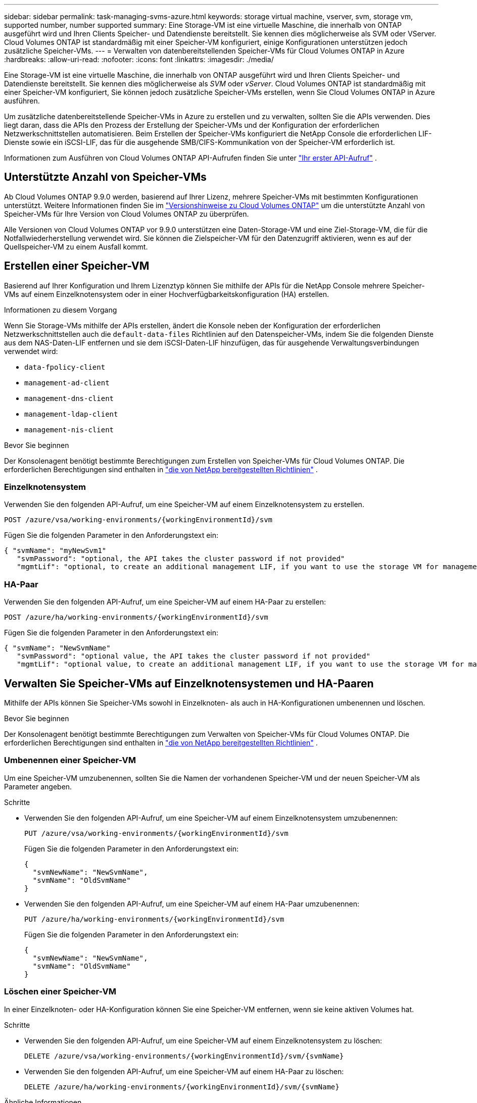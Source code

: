---
sidebar: sidebar 
permalink: task-managing-svms-azure.html 
keywords: storage virtual machine, vserver, svm, storage vm, supported number, number supported 
summary: Eine Storage-VM ist eine virtuelle Maschine, die innerhalb von ONTAP ausgeführt wird und Ihren Clients Speicher- und Datendienste bereitstellt.  Sie kennen dies möglicherweise als SVM oder VServer.  Cloud Volumes ONTAP ist standardmäßig mit einer Speicher-VM konfiguriert, einige Konfigurationen unterstützen jedoch zusätzliche Speicher-VMs. 
---
= Verwalten von datenbereitstellenden Speicher-VMs für Cloud Volumes ONTAP in Azure
:hardbreaks:
:allow-uri-read: 
:nofooter: 
:icons: font
:linkattrs: 
:imagesdir: ./media/


[role="lead"]
Eine Storage-VM ist eine virtuelle Maschine, die innerhalb von ONTAP ausgeführt wird und Ihren Clients Speicher- und Datendienste bereitstellt.  Sie kennen dies möglicherweise als _SVM_ oder _vServer_.  Cloud Volumes ONTAP ist standardmäßig mit einer Speicher-VM konfiguriert, Sie können jedoch zusätzliche Speicher-VMs erstellen, wenn Sie Cloud Volumes ONTAP in Azure ausführen.

Um zusätzliche datenbereitstellende Speicher-VMs in Azure zu erstellen und zu verwalten, sollten Sie die APIs verwenden.  Dies liegt daran, dass die APIs den Prozess der Erstellung der Speicher-VMs und der Konfiguration der erforderlichen Netzwerkschnittstellen automatisieren.  Beim Erstellen der Speicher-VMs konfiguriert die NetApp Console die erforderlichen LIF-Dienste sowie ein iSCSI-LIF, das für die ausgehende SMB/CIFS-Kommunikation von der Speicher-VM erforderlich ist.

Informationen zum Ausführen von Cloud Volumes ONTAP API-Aufrufen finden Sie unter https://docs.netapp.com/us-en/bluexp-automation/cm/your_api_call.html#step-1-select-the-identifie["Ihr erster API-Aufruf"^] .



== Unterstützte Anzahl von Speicher-VMs

Ab Cloud Volumes ONTAP 9.9.0 werden, basierend auf Ihrer Lizenz, mehrere Speicher-VMs mit bestimmten Konfigurationen unterstützt.  Weitere Informationen finden Sie im https://docs.netapp.com/us-en/cloud-volumes-ontap-relnotes/reference-limits-azure.html["Versionshinweise zu Cloud Volumes ONTAP"^] um die unterstützte Anzahl von Speicher-VMs für Ihre Version von Cloud Volumes ONTAP zu überprüfen.

Alle Versionen von Cloud Volumes ONTAP vor 9.9.0 unterstützen eine Daten-Storage-VM und eine Ziel-Storage-VM, die für die Notfallwiederherstellung verwendet wird.  Sie können die Zielspeicher-VM für den Datenzugriff aktivieren, wenn es auf der Quellspeicher-VM zu einem Ausfall kommt.



== Erstellen einer Speicher-VM

Basierend auf Ihrer Konfiguration und Ihrem Lizenztyp können Sie mithilfe der APIs für die NetApp Console mehrere Speicher-VMs auf einem Einzelknotensystem oder in einer Hochverfügbarkeitskonfiguration (HA) erstellen.

.Informationen zu diesem Vorgang
Wenn Sie Storage-VMs mithilfe der APIs erstellen, ändert die Konsole neben der Konfiguration der erforderlichen Netzwerkschnittstellen auch die `default-data-files` Richtlinien auf den Datenspeicher-VMs, indem Sie die folgenden Dienste aus dem NAS-Daten-LIF entfernen und sie dem iSCSI-Daten-LIF hinzufügen, das für ausgehende Verwaltungsverbindungen verwendet wird:

* `data-fpolicy-client`
* `management-ad-client`
* `management-dns-client`
* `management-ldap-client`
* `management-nis-client`


.Bevor Sie beginnen
Der Konsolenagent benötigt bestimmte Berechtigungen zum Erstellen von Speicher-VMs für Cloud Volumes ONTAP.  Die erforderlichen Berechtigungen sind enthalten in https://docs.netapp.com/us-en/bluexp-setup-admin/reference-permissions-azure.html["die von NetApp bereitgestellten Richtlinien"^] .



=== Einzelknotensystem

Verwenden Sie den folgenden API-Aufruf, um eine Speicher-VM auf einem Einzelknotensystem zu erstellen.

`POST /azure/vsa/working-environments/{workingEnvironmentId}/svm`

Fügen Sie die folgenden Parameter in den Anforderungstext ein:

[source, json]
----
{ "svmName": "myNewSvm1"
   "svmPassword": "optional, the API takes the cluster password if not provided"
   "mgmtLif": "optional, to create an additional management LIF, if you want to use the storage VM for management purposes"}
----


=== HA-Paar

Verwenden Sie den folgenden API-Aufruf, um eine Speicher-VM auf einem HA-Paar zu erstellen:

`POST /azure/ha/working-environments/{workingEnvironmentId}/svm`

Fügen Sie die folgenden Parameter in den Anforderungstext ein:

[source, json]
----
{ "svmName": "NewSvmName"
   "svmPassword": "optional value, the API takes the cluster password if not provided"
   "mgmtLif": "optional value, to create an additional management LIF, if you want to use the storage VM for management purposes"}
----


== Verwalten Sie Speicher-VMs auf Einzelknotensystemen und HA-Paaren

Mithilfe der APIs können Sie Speicher-VMs sowohl in Einzelknoten- als auch in HA-Konfigurationen umbenennen und löschen.

.Bevor Sie beginnen
Der Konsolenagent benötigt bestimmte Berechtigungen zum Verwalten von Speicher-VMs für Cloud Volumes ONTAP.  Die erforderlichen Berechtigungen sind enthalten in https://docs.netapp.com/us-en/bluexp-setup-admin/reference-permissions-azure.html["die von NetApp bereitgestellten Richtlinien"^] .



=== Umbenennen einer Speicher-VM

Um eine Speicher-VM umzubenennen, sollten Sie die Namen der vorhandenen Speicher-VM und der neuen Speicher-VM als Parameter angeben.

.Schritte
* Verwenden Sie den folgenden API-Aufruf, um eine Speicher-VM auf einem Einzelknotensystem umzubenennen:
+
`PUT /azure/vsa/working-environments/{workingEnvironmentId}/svm`

+
Fügen Sie die folgenden Parameter in den Anforderungstext ein:

+
[source, json]
----
{
  "svmNewName": "NewSvmName",
  "svmName": "OldSvmName"
}
----
* Verwenden Sie den folgenden API-Aufruf, um eine Speicher-VM auf einem HA-Paar umzubenennen:
+
`PUT /azure/ha/working-environments/{workingEnvironmentId}/svm`

+
Fügen Sie die folgenden Parameter in den Anforderungstext ein:

+
[source, json]
----
{
  "svmNewName": "NewSvmName",
  "svmName": "OldSvmName"
}
----




=== Löschen einer Speicher-VM

In einer Einzelknoten- oder HA-Konfiguration können Sie eine Speicher-VM entfernen, wenn sie keine aktiven Volumes hat.

.Schritte
* Verwenden Sie den folgenden API-Aufruf, um eine Speicher-VM auf einem Einzelknotensystem zu löschen:
+
`DELETE /azure/vsa/working-environments/{workingEnvironmentId}/svm/{svmName}`

* Verwenden Sie den folgenden API-Aufruf, um eine Speicher-VM auf einem HA-Paar zu löschen:
+
`DELETE /azure/ha/working-environments/{workingEnvironmentId}/svm/{svmName}`



.Ähnliche Informationen
* https://docs.netapp.com/us-en/bluexp-automation/cm/prepare.html["Vorbereiten der Verwendung der API"^]
* https://docs.netapp.com/us-en/bluexp-automation/cm/workflow_processes.html#organization-of-cloud-volumes-ontap-workflows["Cloud Volumes ONTAP -Workflows"^]
* https://docs.netapp.com/us-en/bluexp-automation/platform/get_identifiers.html#get-the-connector-identifier["Abrufen der erforderlichen Kennungen"^]
* https://docs.netapp.com/us-en/bluexp-automation/platform/use_rest_apis.html["Verwenden Sie die REST-APIs für die NetApp Console"^]

